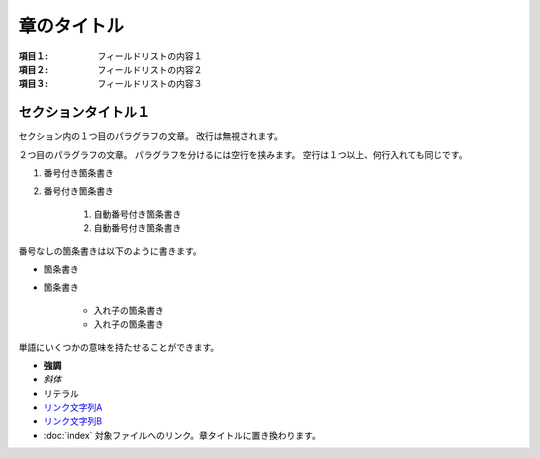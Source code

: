 ===============
章のタイトル
===============

:項目１: フィールドリストの内容１
:項目２: フィールドリストの内容２
:項目３: フィールドリストの内容３

セクションタイトル１
======================

セクション内の１つ目のパラグラフの文章。
改行は無視されます。

２つ目のパラグラフの文章。
パラグラフを分けるには空行を挟みます。
空行は１つ以上、何行入れても同じです。

1. 番号付き箇条書き
2. 番号付き箇条書き

    #. 自動番号付き箇条書き
    #. 自動番号付き箇条書き

番号なしの箇条書きは以下のように書きます。

* 箇条書き
* 箇条書き

    + 入れ子の箇条書き
    + 入れ子の箇条書き

単語にいくつかの意味を持たせることができます。

- **強調**
- *斜体*
- ``リテラル``
- `リンク文字列A`_
- `リンク文字列B <http://docs.sphinx-users.jp>`__
- :doc:`index` 対象ファイルへのリンク。章タイトルに置き換わります。

.. _リンク文字列A: http://sphinx-users.jp
